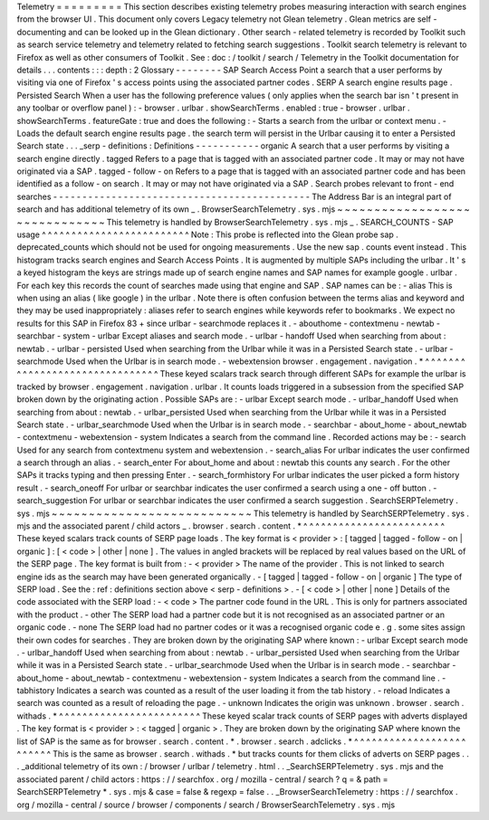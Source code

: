 Telemetry
=
=
=
=
=
=
=
=
=
This
section
describes
existing
telemetry
probes
measuring
interaction
with
search
engines
from
the
browser
UI
.
This
document
only
covers
Legacy
telemetry
not
Glean
telemetry
.
Glean
metrics
are
self
-
documenting
and
can
be
looked
up
in
the
Glean
dictionary
.
Other
search
-
related
telemetry
is
recorded
by
Toolkit
such
as
search
service
telemetry
and
telemetry
related
to
fetching
search
suggestions
.
Toolkit
search
telemetry
is
relevant
to
Firefox
as
well
as
other
consumers
of
Toolkit
.
See
:
doc
:
/
toolkit
/
search
/
Telemetry
in
the
Toolkit
documentation
for
details
.
.
.
contents
:
:
:
depth
:
2
Glossary
-
-
-
-
-
-
-
-
SAP
Search
Access
Point
a
search
that
a
user
performs
by
visiting
via
one
of
Firefox
'
s
access
points
using
the
associated
partner
codes
.
SERP
A
search
engine
results
page
.
Persisted
Search
When
a
user
has
the
following
preference
values
(
only
applies
when
the
search
bar
isn
'
t
present
in
any
toolbar
or
overflow
panel
)
:
-
browser
.
urlbar
.
showSearchTerms
.
enabled
:
true
-
browser
.
urlbar
.
showSearchTerms
.
featureGate
:
true
and
does
the
following
:
-
Starts
a
search
from
the
urlbar
or
context
menu
.
-
Loads
the
default
search
engine
results
page
.
the
search
term
will
persist
in
the
Urlbar
causing
it
to
enter
a
Persisted
Search
state
.
.
.
_serp
-
definitions
:
Definitions
-
-
-
-
-
-
-
-
-
-
-
organic
A
search
that
a
user
performs
by
visiting
a
search
engine
directly
.
tagged
Refers
to
a
page
that
is
tagged
with
an
associated
partner
code
.
It
may
or
may
not
have
originated
via
a
SAP
.
tagged
-
follow
-
on
Refers
to
a
page
that
is
tagged
with
an
associated
partner
code
and
has
been
identified
as
a
follow
-
on
search
.
It
may
or
may
not
have
originated
via
a
SAP
.
Search
probes
relevant
to
front
-
end
searches
-
-
-
-
-
-
-
-
-
-
-
-
-
-
-
-
-
-
-
-
-
-
-
-
-
-
-
-
-
-
-
-
-
-
-
-
-
-
-
-
-
-
-
-
The
Address
Bar
is
an
integral
part
of
search
and
has
additional
telemetry
of
its
own
_
.
BrowserSearchTelemetry
.
sys
.
mjs
~
~
~
~
~
~
~
~
~
~
~
~
~
~
~
~
~
~
~
~
~
~
~
~
~
~
~
~
~
~
This
telemetry
is
handled
by
BrowserSearchTelemetry
.
sys
.
mjs
_
.
SEARCH_COUNTS
-
SAP
usage
^
^
^
^
^
^
^
^
^
^
^
^
^
^
^
^
^
^
^
^
^
^
^
^
^
Note
:
This
probe
is
reflected
into
the
Glean
probe
sap
.
deprecated_counts
which
should
not
be
used
for
ongoing
measurements
.
Use
the
new
sap
.
counts
event
instead
.
This
histogram
tracks
search
engines
and
Search
Access
Points
.
It
is
augmented
by
multiple
SAPs
including
the
urlbar
.
It
'
s
a
keyed
histogram
the
keys
are
strings
made
up
of
search
engine
names
and
SAP
names
for
example
google
.
urlbar
.
For
each
key
this
records
the
count
of
searches
made
using
that
engine
and
SAP
.
SAP
names
can
be
:
-
alias
This
is
when
using
an
alias
(
like
google
)
in
the
urlbar
.
Note
there
is
often
confusion
between
the
terms
alias
and
keyword
and
they
may
be
used
inappropriately
:
aliases
refer
to
search
engines
while
keywords
refer
to
bookmarks
.
We
expect
no
results
for
this
SAP
in
Firefox
83
+
since
urlbar
-
searchmode
replaces
it
.
-
abouthome
-
contextmenu
-
newtab
-
searchbar
-
system
-
urlbar
Except
aliases
and
search
mode
.
-
urlbar
-
handoff
Used
when
searching
from
about
:
newtab
.
-
urlbar
-
persisted
Used
when
searching
from
the
Urlbar
while
it
was
in
a
Persisted
Search
state
.
-
urlbar
-
searchmode
Used
when
the
Urlbar
is
in
search
mode
.
-
webextension
browser
.
engagement
.
navigation
.
*
^
^
^
^
^
^
^
^
^
^
^
^
^
^
^
^
^
^
^
^
^
^
^
^
^
^
^
^
^
^
^
These
keyed
scalars
track
search
through
different
SAPs
for
example
the
urlbar
is
tracked
by
browser
.
engagement
.
navigation
.
urlbar
.
It
counts
loads
triggered
in
a
subsession
from
the
specified
SAP
broken
down
by
the
originating
action
.
Possible
SAPs
are
:
-
urlbar
Except
search
mode
.
-
urlbar_handoff
Used
when
searching
from
about
:
newtab
.
-
urlbar_persisted
Used
when
searching
from
the
Urlbar
while
it
was
in
a
Persisted
Search
state
.
-
urlbar_searchmode
Used
when
the
Urlbar
is
in
search
mode
.
-
searchbar
-
about_home
-
about_newtab
-
contextmenu
-
webextension
-
system
Indicates
a
search
from
the
command
line
.
Recorded
actions
may
be
:
-
search
Used
for
any
search
from
contextmenu
system
and
webextension
.
-
search_alias
For
urlbar
indicates
the
user
confirmed
a
search
through
an
alias
.
-
search_enter
For
about_home
and
about
:
newtab
this
counts
any
search
.
For
the
other
SAPs
it
tracks
typing
and
then
pressing
Enter
.
-
search_formhistory
For
urlbar
indicates
the
user
picked
a
form
history
result
.
-
search_oneoff
For
urlbar
or
searchbar
indicates
the
user
confirmed
a
search
using
a
one
-
off
button
.
-
search_suggestion
For
urlbar
or
searchbar
indicates
the
user
confirmed
a
search
suggestion
.
SearchSERPTelemetry
.
sys
.
mjs
~
~
~
~
~
~
~
~
~
~
~
~
~
~
~
~
~
~
~
~
~
~
~
~
~
~
~
This
telemetry
is
handled
by
SearchSERPTelemetry
.
sys
.
mjs
and
the
associated
parent
/
child
actors
_
.
browser
.
search
.
content
.
*
^
^
^
^
^
^
^
^
^
^
^
^
^
^
^
^
^
^
^
^
^
^
^
^
These
keyed
scalars
track
counts
of
SERP
page
loads
.
The
key
format
is
<
provider
>
:
[
tagged
|
tagged
-
follow
-
on
|
organic
]
:
[
<
code
>
|
other
|
none
]
.
The
values
in
angled
brackets
will
be
replaced
by
real
values
based
on
the
URL
of
the
SERP
page
.
The
key
format
is
built
from
:
-
<
provider
>
The
name
of
the
provider
.
This
is
not
linked
to
search
engine
ids
as
the
search
may
have
been
generated
organically
.
-
[
tagged
|
tagged
-
follow
-
on
|
organic
]
The
type
of
SERP
load
.
See
the
:
ref
:
definitions
section
above
<
serp
-
definitions
>
.
-
[
<
code
>
|
other
|
none
]
Details
of
the
code
associated
with
the
SERP
load
:
-
<
code
>
The
partner
code
found
in
the
URL
.
This
is
only
for
partners
associated
with
the
product
.
-
other
The
SERP
load
had
a
partner
code
but
it
is
not
recognised
as
an
associated
partner
or
an
organic
code
.
-
none
The
SERP
load
had
no
partner
codes
or
it
was
a
recognised
organic
code
e
.
g
.
some
sites
assign
their
own
codes
for
searches
.
They
are
broken
down
by
the
originating
SAP
where
known
:
-
urlbar
Except
search
mode
.
-
urlbar_handoff
Used
when
searching
from
about
:
newtab
.
-
urlbar_persisted
Used
when
searching
from
the
Urlbar
while
it
was
in
a
Persisted
Search
state
.
-
urlbar_searchmode
Used
when
the
Urlbar
is
in
search
mode
.
-
searchbar
-
about_home
-
about_newtab
-
contextmenu
-
webextension
-
system
Indicates
a
search
from
the
command
line
.
-
tabhistory
Indicates
a
search
was
counted
as
a
result
of
the
user
loading
it
from
the
tab
history
.
-
reload
Indicates
a
search
was
counted
as
a
result
of
reloading
the
page
.
-
unknown
Indicates
the
origin
was
unknown
.
browser
.
search
.
withads
.
*
^
^
^
^
^
^
^
^
^
^
^
^
^
^
^
^
^
^
^
^
^
^
^
^
These
keyed
scalar
track
counts
of
SERP
pages
with
adverts
displayed
.
The
key
format
is
<
provider
>
:
<
tagged
|
organic
>
.
They
are
broken
down
by
the
originating
SAP
where
known
the
list
of
SAP
is
the
same
as
for
browser
.
search
.
content
.
*
.
browser
.
search
.
adclicks
.
*
^
^
^
^
^
^
^
^
^
^
^
^
^
^
^
^
^
^
^
^
^
^
^
^
^
This
is
the
same
as
browser
.
search
.
withads
.
*
but
tracks
counts
for
them
clicks
of
adverts
on
SERP
pages
.
.
.
_additional
telemetry
of
its
own
:
/
browser
/
urlbar
/
telemetry
.
html
.
.
_SearchSERPTelemetry
.
sys
.
mjs
and
the
associated
parent
/
child
actors
:
https
:
/
/
searchfox
.
org
/
mozilla
-
central
/
search
?
q
=
&
path
=
SearchSERPTelemetry
*
.
sys
.
mjs
&
case
=
false
&
regexp
=
false
.
.
_BrowserSearchTelemetry
:
https
:
/
/
searchfox
.
org
/
mozilla
-
central
/
source
/
browser
/
components
/
search
/
BrowserSearchTelemetry
.
sys
.
mjs
